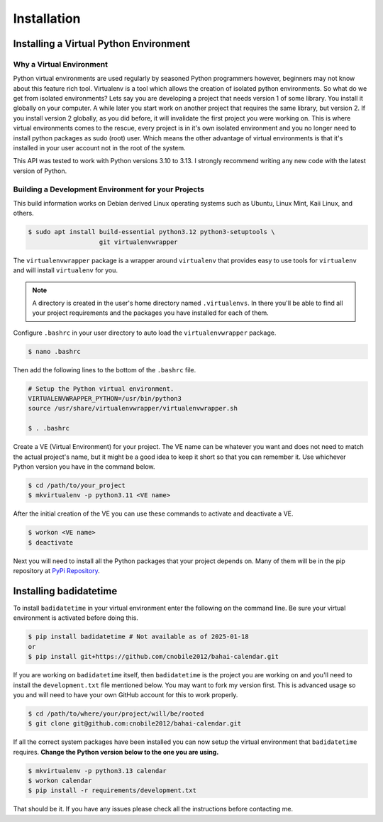 .. -*-coding: utf-8-*-

************
Installation
************

Installing a Virtual Python Environment
=======================================

Why a Virtual Environment
-------------------------

Python virtual environments are used regularly by seasoned Python programmers
however, beginners may not know about this feature rich tool. Virtualenv is a
tool which allows the creation of isolated python environments. So what do we
get from isolated environments? Lets say you are developing a project that
needs version 1 of some library. You install it globally on your computer. A
while later you start work on another project that requires the same library,
but version 2. If you install version 2 globally, as you did before, it will
invalidate the first project you were working on. This is where virtual
environments comes to the rescue, every project is in it's own isolated
environment and you no longer need to install python packages as sudo (root)
user. Which means the other advantage of virtual environments is that it's
installed in your user account not in the root of the system.

This API was tested to work with Python versions 3.10 to 3.13. I strongly
recommend writing any new code with the latest version of Python.

Building a Development Environment for your Projects
----------------------------------------------------

This build information works on Debian derived Linux operating systems such as
Ubuntu, Linux Mint, Kaii Linux, and others.

.. code-block:: console

    $ sudo apt install build-essential python3.12 python3-setuptools \
                       git virtualenvwrapper

The ``virtualenvwrapper`` package is a wrapper around ``virtualenv`` that
provides easy to use tools for ``virtualenv`` and will install ``virtualenv``
for you.

.. note::

   A directory is created in the user's home directory named
   ``.virtualenvs``. In there you'll be able to find all your project
   requirements and the packages you have installed for each of them.

Configure ``.bashrc`` in your user directory to auto load the
``virtualenvwrapper`` package. 

.. code-block:: console

    $ nano .bashrc

Then add the following lines to the bottom of the ``.bashrc`` file.

.. code-block:: bash

    # Setup the Python virtual environment.
    VIRTUALENVWRAPPER_PYTHON=/usr/bin/python3
    source /usr/share/virtualenvwrapper/virtualenvwrapper.sh

    $ . .bashrc

Create a VE (Virtual Environment) for your project. The VE name can be
whatever you want and does not need to match the actual project's name, but it
might be a good idea to keep it short so that you can remember it. Use
whichever Python version you have in the command below. 

.. code-block:: console

    $ cd /path/to/your_project
    $ mkvirtualenv -p python3.11 <VE name>

After the initial creation of the VE you can use these commands to activate
and deactivate a VE.

.. code-block:: console

    $ workon <VE name>
    $ deactivate

Next you will need to install all the Python packages that your project
depends on. Many of them will be in the pip repository at
`PyPi Repository <https://pypi.org/>`_.

Installing badidatetime
=======================

To install ``badidatetime`` in your virtual environment enter the following on
the command line. Be sure your virtual environment is activated before doing
this.

.. code-block:: console

    $ pip install badidatetime # Not available as of 2025-01-18
    or
    $ pip install git+https://github.com/cnobile2012/bahai-calendar.git

If you are working on ``badidatetime`` itself, then ``badidatetime`` is the
project you are working on and you'll need to install the ``development.txt``
file mentioned below. You may want to fork my version first. This is advanced
usage so you and will need to have your own GitHub account for this to work
properly.

.. code-block:: console

    $ cd /path/to/where/your/project/will/be/rooted
    $ git clone git@github.com:cnobile2012/bahai-calendar.git

If all the correct system packages have been installed you can now setup the
virtual environment that ``badidatetime`` requires. **Change the Python version
below to the one you are using.**

.. code-block:: console

    $ mkvirtualenv -p python3.13 calendar
    $ workon calendar
    $ pip install -r requirements/development.txt

That should be it. If you have any issues please check all the instructions
before contacting me.
